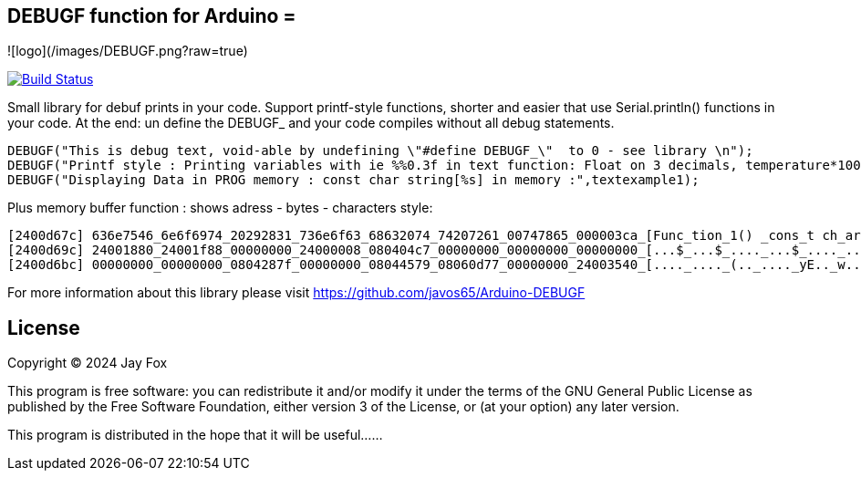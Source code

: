 ## DEBUGF function for Arduino =

![logo](/images/DEBUGF.png?raw=true)

image:https://travis-ci.org/arduino-libraries/SD.svg?branch=master[Build Status, link=https://travis-ci.org/arduino-libraries/SD]

Small library for debuf prints in your code.
Support printf-style functions, shorter and easier that use Serial.println() functions in your code. At the end: un define the DEBUGF_ and your code compiles without all debug statements.

```ruby
DEBUGF("This is debug text, void-able by undefining \"#define DEBUGF_\"  to 0 - see library \n");
DEBUGF("Printf style : Printing variables with ie %%0.3f in text function: Float on 3 decimals, temperature*100 =  %0.3f\n\n",temperature*100);
DEBUGF("Displaying Data in PROG memory : const char string[%s] in memory :",textexample1);
```

Plus memory buffer function : shows adress - bytes - characters style:
```ruby
[2400d67c] 636e7546_6e6f6974_20292831_736e6f63_68632074_74207261_00747865_000003ca_[Func_tion_1() _cons_t ch_ar t_ext._...._]
[2400d69c] 24001880_24001f88_00000000_24000008_080404c7_00000000_00000000_00000000_[...$_...$_...._...$_...._...._...._...._]
[2400d6bc] 00000000_00000000_0804287f_00000000_08044579_08060d77_00000000_24003540_[...._...._(.._...._yE.._w..._...._@5.$_]
``` 

For more information about this library please visit 
https://github.com/javos65/Arduino-DEBUGF

== License ==

Copyright (C) 2024 Jay Fox


This program is free software: you can redistribute it and/or modify
it under the terms of the GNU General Public License as published by
the Free Software Foundation, either version 3 of the License, or
(at your option) any later version.

This program is distributed in the hope that it will be useful......



